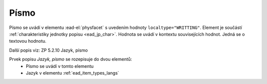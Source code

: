 .. _ead_item_types_writting:

===================================================
Písmo
===================================================

Písmo se uvádí v elementu :ead-el:`physfacet`
s uvedením hodnoty ``localtype="WRITTING"``. 
Element je součástí :ref:`charakteristiky jednotky popisu <ead_jp_char>`. 
Hodnota se uvádí v kontextu souvisejících hodnot. Jedná se o textovou hodnotu. 

Další popis viz: ZP 5.2.10 Jazyk, písmo

Prvek popisu `Jazyk, písmo` se rozepisuje do dvou elementů:
 * Písmo se uvádí v tomto elementu
 * Jazyk v elementu :ref:`ead_item_types_langs`

.. code-block:: xml
  :caption: Příklad: neuvedený druh jednotlivosti napsaný v těsnopisu

   <ead:physdescstructured physdescstructuredtype="materialtype" 
                           coverage="whole">
     <ead:quantity>1</ead:quantity>
     <ead:unittype>item</ead:unittype>
     <ead:physfacet localType="WRITTING">těsnopis</ead:physfacet>
   </ead:physdescstructured>
